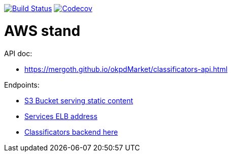 image:https://travis-ci.org/Mergoth/okpdMarket.svg?branch=dev["Build Status", link="https://travis-ci.org/Mergoth/okpdMarket"]
image:https://codecov.io/gh/Mergoth/okpdMarket/branch/master/graph/badge.svg["Codecov", link="https://codecov.io/gh/Mergoth/okpdMarket"]

= AWS stand

API doc:

* https://mergoth.github.io/okpdMarket/classificators-api.html

Endpoints:

* http://okpd-market-webapp-s3.s3-website-us-east-1.amazonaws.com/[S3 Bucket serving static content]
* http://okpdstack-External-MO8GVWK07MLK-1957184390.us-east-1.elb.amazonaws.com/[Services ELB address]
* http://okpdstack-External-MO8GVWK07MLK-1957184390.us-east-1.elb.amazonaws.com/classificators[Classificators backend here]

